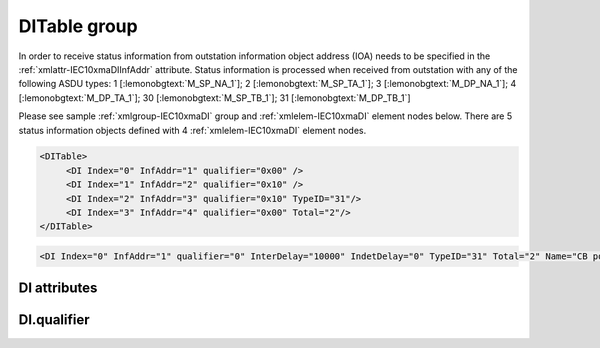 
.. _xmlgroup-IEC10xmaDI: lelabel=DITable
.. _xmlelem-IEC10xmaDI: lelabel=DI

DITable group
-------------

.. include-file:: sections/Include/ma_DIAI_table.rstinc "" ":ref:`xmlgroup-IEC10xmaDI`" ":ref:`xmlelem-IEC10xmaDI`" ":numref:`tabid-IEC10xmaDI`" ":ref:`docref-IEC10xslDI`" "DI" "status information" "outstation"

In order to receive status information from outstation information object address (IOA) needs to be specified in the :ref:`xmlattr-IEC10xmaDIInfAddr` \ attribute.
Status information is processed when received from outstation with any of the following ASDU types:
1 [:lemonobgtext:`M_SP_NA_1`]; 2 [:lemonobgtext:`M_SP_TA_1`]; 3 [:lemonobgtext:`M_DP_NA_1`];
4 [:lemonobgtext:`M_DP_TA_1`]; 30 [:lemonobgtext:`M_SP_TB_1`]; 31 [:lemonobgtext:`M_DP_TB_1`]

Please see sample :ref:`xmlgroup-IEC10xmaDI` group and :ref:`xmlelem-IEC10xmaDI` element nodes below.
There are 5 status information objects defined with 4 :ref:`xmlelem-IEC10xmaDI` element nodes.

.. code-block:: none

   <DITable>
	<DI Index="0" InfAddr="1" qualifier="0x00" />
	<DI Index="1" InfAddr="2" qualifier="0x10" />
	<DI Index="2" InfAddr="3" qualifier="0x10" TypeID="31"/>
	<DI Index="3" InfAddr="4" qualifier="0x00" Total="2"/>
   </DITable>

.. include-file:: sections/Include/sample_node.rstinc "" ":ref:`xmlelem-IEC10xmaDI`"

.. code-block:: none

   <DI Index="0" InfAddr="1" qualifier="0" InterDelay="10000" IndetDelay="0" TypeID="31" Total="2" Name="CB position" />

.. include-file:: sections/Include/tip_order.rstinc "" ":ref:`xmlelem-IEC10xmaDI`"

DI attributes
^^^^^^^^^^^^^

.. include-file:: sections/Include/table_attrs.rstinc "" "tabid-IEC10xmaDI" "IEC60870-5-101/104 Master DI attributes" ":spec: |C{0.12}|C{0.14}|C{0.12}|S{0.62}|"

.. include-file:: sections/Include/ma_Index.rstinc "" "DI"

.. include-file:: sections/Include/IEC10xma_IOA.rstinc "" "DI" "receive object from"

.. include-file:: sections/Include/IEC60870_qualifier.rstinc "" ":numref:`tabid-IEC10xmaDIqualifier`"

.. include-file:: sections/Include/DI_Idelays.rstinc ""

.. include-file:: sections/Include/IEC10xma_DIAI_TypeID.rstinc "" "DI" ":numref:`tabid-IEC10xmaDITypeID`"

.. include-file:: sections/Include/Total.rstinc "" ":ref:`xmlattr-IEC10xmaDIIndex` and :ref:`xmlattr-IEC10xmaDIInfAddr`" ":ref:`xmlelem-IEC10xmaDI`" "16777214"

.. include-file:: sections/Include/Name.rstinc ""

DI.qualifier
^^^^^^^^^^^^

.. include-file:: sections/Include/table_flags8.rstinc "" "tabid-IEC10xmaDIqualifier" "IEC60870-5-101/104 Master DI internal qualifier" ":ref:`xmlattr-IEC10xmaDIqualifier`" "DI internal qualifier"

   * :attr:	Bit 0
     :val:	xxxx.xxx0
     :desc:	DI object **will not** be inverted (ON = 1; OFF = 0 for [:lemonobgtext:`M_SP_NA_1`] type and ON = 2; OFF = 1; INTER = 0; INVALID = 3 for [:lemonobgtext:`M_DP_NA_1`] type)

   * :(attr):
     :val:	xxxx.xxx1
     :desc:	DI object **will** be inverted (ON = 0; OFF = 1 for [:lemonobgtext:`M_SP_NA_1`] type and ON = 1; OFF = 2; INTER = 0; INVALID = 3 for [:lemonobgtext:`M_DP_NA_1`] type)

   * :attr:	Bit 1
     :val:	xxxx.xx0x
     :desc:	Additional 'Zero' DI event generation **disabled**

   * :(attr):
     :val:	xxxx.xx1x
     :desc:	Additional 'Zero' DI event generation **enabled**. An OFF event will be internally generated following every sent DI ON event. Static DI object will be set to OFF value, static value is used when Slave protocol instance responds to an Interrogation.

   * :attr:	Bit 2
     :val:	xxxx.x0xx
     :desc:	Event is generated only if a DI object **state has changed**

   * :(attr):
     :val:	xxxx.x1xx
     :desc:	Event is generated **every time** DI object is received from outstation.
		Also invalid [:lemonobgtext:`IV`] flag is automatically cleared when outstation goes online which ensures this DI object is always valid.
		:inlinetip:`This option is only used for backward compatibility.`

   * :attr:	:bitdef:`3`
     :val:	xxxx.0xxx
     :desc:	**Use original** timetag when event is received from outstation

   * :(attr):
     :val:	xxxx.1xxx
     :desc:	**Substitute timetag** with local time when event is received from outstation

   * :attr:	:bitdef:`5`
     :val:	xx0x.xxxx
     :desc:	Use time tag of the **last** event if Intermediate state of the Double Point object was not reported (because Intermediate state didn't exceed :ref:`xmlattr-IEC10xmaDIInterDelay`). e.g. in transition ON->INTER->OFF time tag of the INTER->OFF event will be used.

   * :(attr):
     :val:	xx1x.xxxx
     :desc:	Use time tag of the **first** event if Intermediate state of the Double Point object was not reported (because Intermediate state didn't exceed :ref:`xmlattr-IEC10xmaDIInterDelay`). e.g. in transition ON->INTER->OFF time tag of the ON->INTER event will be used.

   * :attr:	Bit 7
     :val:	0xxx.xxxx
     :desc:	DI is **enabled** and will be processed when received

   * :(attr):
     :val:	1xxx.xxxx
     :desc:	DI is **disabled** and will be discarded when received

   * :attr:	Bits 4;6
     :val:	Any
     :desc:	Bits reserved for future use

.. include-file:: sections/Include/IEC60870_DI_TypeID.rstinc "" "tabid-IEC10xmaDITypeID" "IEC60870-5-101/104 Master DI TypeID"
